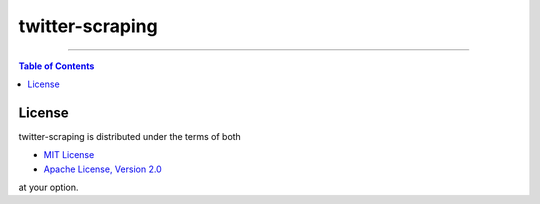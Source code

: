 twitter-scraping
================

-----

.. contents:: **Table of Contents**
    :backlinks: none

License
-------

twitter-scraping is distributed under the terms of both

- `MIT License <https://choosealicense.com/licenses/mit>`_
- `Apache License, Version 2.0 <https://choosealicense.com/licenses/apache-2.0>`_

at your option.
